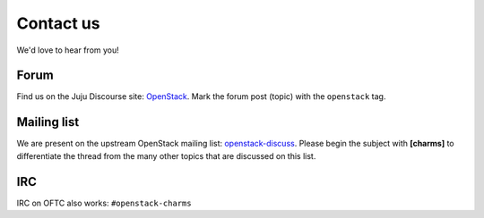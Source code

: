 ==========
Contact us
==========

We'd love to hear from you!

Forum
-----

Find us on the Juju Discourse site: `OpenStack`_. Mark the forum post (topic)
with the ``openstack`` tag.

Mailing list
------------

We are present on the upstream OpenStack mailing list: `openstack-discuss`_.
Please begin the subject with **[charms]** to differentiate the thread from the
many other topics that are discussed on this list.

IRC
---

IRC on OFTC also works: ``#openstack-charms``

.. LINKS
.. _OpenStack: https://discourse.charmhub.io/c/juju/
.. _openstack-discuss: http://lists.openstack.org/cgi-bin/mailman/listinfo/openstack-discuss
